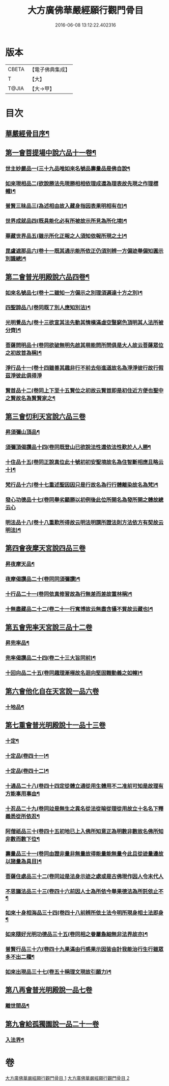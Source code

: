 #+TITLE: 大方廣佛華嚴經願行觀門骨目 
#+DATE: 2016-06-08 13:12:22.402316

* 版本
 |     CBETA|【電子佛典集成】|
 |         T|【大】     |
 |     T@JIA|【大→甲】   |

* 目次
** [[file:KR6e0025_001.txt::001-1049c19][華嚴經骨目序¶]]
** [[file:KR6e0025_001.txt::001-1050a9][第一會菩提場中說六品十一卷¶]]
*** [[file:KR6e0025_001.txt::001-1050a10][世主妙嚴品一(三十九品唯如來名號品壽量品是佛自說¶]]
*** [[file:KR6e0025_001.txt::001-1050a23][如來現相品二(欲說勝法先現勝相相依理成還為理表故先現之作理標幟)¶]]
*** [[file:KR6e0025_001.txt::001-1050b8][普賢三昧品三(為述相由故入藏身指因表果明相有在)¶]]
*** [[file:KR6e0025_001.txt::001-1050b26][世界成就品四(既具能化必有所被故示所見為所化境)¶]]
*** [[file:KR6e0025_001.txt::001-1050c18][華藏世界品五(雖示所化正報之人須知依報所現之土)¶]]
*** [[file:KR6e0025_001.txt::001-1051a14][毘盧遮那品六(卷十一既其通示能所依正仍須別辨一方偏迹舉偏知圓示別識總)¶]]
** [[file:KR6e0025_001.txt::001-1051b9][第二會普光明殿說六品四卷¶]]
*** [[file:KR6e0025_001.txt::001-1051b10][如來名號品七(卷十二雖知一方偏示之別理須遍達十方之別)¶]]
*** [[file:KR6e0025_001.txt::001-1051c5][四聖諦品八(卷同既了別人應知別法)¶]]
*** [[file:KR6e0025_001.txt::001-1051c12][光明覺品九(卷十三欲宣其法先動其情橫滿虛空豎窮色頂明其人法所被分齊)¶]]
*** [[file:KR6e0025_001.txt::001-1051c21][菩薩問明品十(卷同欲破無明先啟其萌能問所問俱是大人故云菩薩眾位之初故首為稱)¶]]
*** [[file:KR6e0025_001.txt::001-1052b29][淨行品十一(卷十四雖善其趣非行不前去俗進道故名為淨淨彼行故行假茲淨彼此俱得淨]]
*** [[file:KR6e0025_001.txt::001-1053a10][賢首品十二(卷同上下至十五賢位之初故云賢首即是初住近方便也聖中之賢故名為賢賢家之¶]]
** [[file:KR6e0025_001.txt::001-1053a28][第三會忉利天宮說六品三卷]]
*** [[file:KR6e0025_001.txt::001-1053a29][昇須彌山頂品¶]]
*** [[file:KR6e0025_001.txt::001-1053b13][須彌頂偈讚品十四(卷同既登山已欲說法性還依法性歎於人人勝¶]]
*** [[file:KR6e0025_001.txt::001-1053c22][十住品十五(卷同正說真位此十號初初安聖境故名為住智斷相應且略云十)¶]]
*** [[file:KR6e0025_001.txt::001-1054a18][梵行品十六(卷十七重述聖因因只是行故名為行行體離染故名為梵)¶]]
*** [[file:KR6e0025_001.txt::001-1054a29][發心功德品十七(卷同舉劣顯勝以初例後此位所開名為發所開之體故總云心]]
*** [[file:KR6e0025_001.txt::001-1054c9][明法品十八(卷十八重歎所得故云明法明謂所證法則方法依方有契故云明法)¶]]
** [[file:KR6e0025_001.txt::001-1054c19][第四會夜摩天宮說四品三卷]]
*** [[file:KR6e0025_001.txt::001-1054c20][昇夜摩天品¶]]
*** [[file:KR6e0025_001.txt::001-1054c25][夜摩偈讚品二十(卷同同須彌讚)¶]]
*** [[file:KR6e0025_001.txt::001-1055a28][十行品二十一(卷同依真修習故為行無差而差故置林稱)¶]]
*** [[file:KR6e0025_001.txt::001-1055c4][十無盡藏品二十二(卷二十一行寬博故云無盡含攝不貲故云藏也)¶]]
** [[file:KR6e0025_001.txt::001-1056a4][第五會兜率天宮說三品十二卷]]
*** [[file:KR6e0025_001.txt::001-1056a5][昇兜率品¶]]
*** [[file:KR6e0025_001.txt::001-1056a9][兜率偈讚品二十四(卷二十三大旨同前)¶]]
*** [[file:KR6e0025_001.txt::001-1056b3][十回向品二十五(卷同趣理漸極故名迴向堅固難動義之如幢)¶]]
** [[file:KR6e0025_001.txt::001-1056c10][第六會他化自在天宮說一品六卷]]
*** [[file:KR6e0025_001.txt::001-1056c11][十地品¶]]
** [[file:KR6e0025_002.txt::002-1057b14][第七重會普光明殿說十一品十三卷]]
*** [[file:KR6e0025_002.txt::002-1057b15][十定¶]]
*** [[file:KR6e0025_002.txt::002-1058a8][十定品(卷四十一)¶]]
*** [[file:KR6e0025_002.txt::002-1058a25][十定品(卷四十二)¶]]
*** [[file:KR6e0025_002.txt::002-1058b12][十通品二十八(卷四十四定從體立通從用生體用不二准前可知是故理有方能事用事由¶]]
*** [[file:KR6e0025_002.txt::002-1058c11][十忍品二十九(卷同竝是無生之異名從法從喻從理從用故立十名名下釋義悉從所依忍¶]]
*** [[file:KR6e0025_002.txt::002-1058c25][阿僧祇品三十(卷四十五初地已上入佛所知意正為明數非數故名佛所知非數而數下位¶]]
*** [[file:KR6e0025_002.txt::002-1059a23][壽量品三十一(卷同由證非量非無量故得能量能無量今此且從迹量邊故以諸量為具目)¶]]
*** [[file:KR6e0025_002.txt::002-1059a29][菩薩住處品三十二(卷同竝是法身示迹之處或是古佛現作因人令末代人]]
*** [[file:KR6e0025_002.txt::002-1059b23][不思議法品三十三(卷四十六前因人士為所依今舉果德法為所託依止不¶]]
*** [[file:KR6e0025_002.txt::002-1059c13][如來十身相海品三十四(卷四十八前辨所依土法今明所現身相土法即身¶]]
*** [[file:KR6e0025_002.txt::002-1059c20][如來隨好光明功德品三十五(卷同相之眷屬麁細無非法界故亦)¶]]
*** [[file:KR6e0025_002.txt::002-1059c29][普賢行品三十六(卷四十九果滿由行感果示因皆由計我能治行生行雖眾多不出二種¶]]
*** [[file:KR6e0025_002.txt::002-1060a12][如來出現品三十七(卷五十稱理文現故引願力)¶]]
** [[file:KR6e0025_002.txt::002-1060b23][第八再會普光明殿說一品七卷]]
*** [[file:KR6e0025_002.txt::002-1060b24][離世間品¶]]
** [[file:KR6e0025_002.txt::002-1061c7][第九會給孤獨園說一品二十一卷]]
*** [[file:KR6e0025_002.txt::002-1061c8][入法界¶]]

* 卷
[[file:KR6e0025_001.txt][大方廣佛華嚴經願行觀門骨目 1]]
[[file:KR6e0025_002.txt][大方廣佛華嚴經願行觀門骨目 2]]

